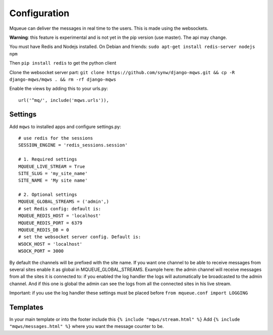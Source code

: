 Configuration
=============

Mqueue can deliver the messages in real time to the users. This is made using the websockets.

**Warning**: this feature is experimental and is not yet in the pip version (use master). The api may change.

You must have Redis and Nodejs installed. On Debian and friends: ``sudo apt-get install redis-server nodejs npm``

Then ``pip install redis`` to get the python client

Clone the websocket server part: ``git clone https://github.com/synw/django-mqws.git && cp -R django-mqws/mqws . && rm -rf django-mqws``

Enable the views by adding this to your urls.py:

.. highlight:: python

::

   url('^mq/', include('mqws.urls')),

Settings
~~~~~~~~

Add ``mqws`` to installed apps and configure settings.py:

::

   # use redis for the sessions
   SESSION_ENGINE = 'redis_sessions.session'
   
   # 1. Required settings
   MQUEUE_LIVE_STREAM = True
   SITE_SLUG = 'my_site_name'
   SITE_NAME = 'My site name'
   
   # 2. Optional settings
   MQUEUE_GLOBAL_STREAMS = ('admin',)
   # set Redis config: default is:
   MQUEUE_REDIS_HOST = 'localhost'
   MQUEUE_REDIS_PORT = 6379
   MQUEUE_REDIS_DB = 0
   # set the websocket server config. Default is:
   WSOCK_HOST = 'localhost'
   WSOCK_PORT = 3000

By default the channels will be prefixed with the site name. If you want one channel to be able to receive messages from 
several sites enable it as global in MQUEUE_GLOBAL_STREAMS. Example here: the admin channel will receive messages from 
all the sites it is connected to: if you enabled the log handler the logs will automatically be broadcasted to the admin 
channel. And if this one is global the admin can see the logs from all the connected sites in his live stream. 

Important: if you use the log handler these settings must be placed before ``from mqueue.conf import LOGGING``

Templates
~~~~~~~~~

In your main template or into the footer include this ``{% include "mqws/stream.html" %}``
Add ``{% include "mqws/messages.html" %}`` where you want the message counter to be.
